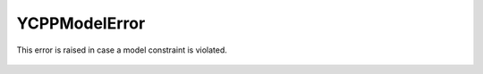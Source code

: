 YCPPModelError
===========================

.. cpp:namespace:: ydk

.. cpp:class:: YCPPModelError : public YCPPError

This error is raised in case a model constraint is violated.

    .. cpp:function:: YCPPModelError(const std::string& msg)
